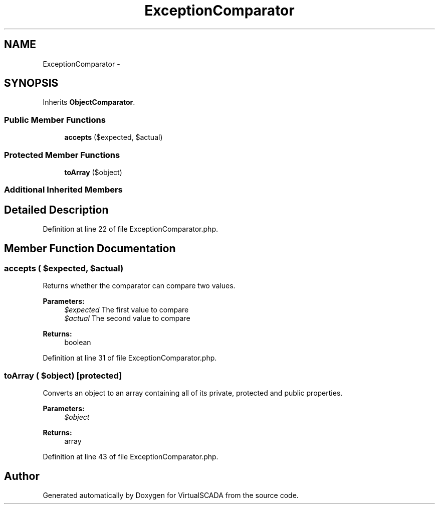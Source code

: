 .TH "ExceptionComparator" 3 "Tue Apr 14 2015" "Version 1.0" "VirtualSCADA" \" -*- nroff -*-
.ad l
.nh
.SH NAME
ExceptionComparator \- 
.SH SYNOPSIS
.br
.PP
.PP
Inherits \fBObjectComparator\fP\&.
.SS "Public Member Functions"

.in +1c
.ti -1c
.RI "\fBaccepts\fP ($expected, $actual)"
.br
.in -1c
.SS "Protected Member Functions"

.in +1c
.ti -1c
.RI "\fBtoArray\fP ($object)"
.br
.in -1c
.SS "Additional Inherited Members"
.SH "Detailed Description"
.PP 
Definition at line 22 of file ExceptionComparator\&.php\&.
.SH "Member Function Documentation"
.PP 
.SS "accepts ( $expected,  $actual)"
Returns whether the comparator can compare two values\&.
.PP
\fBParameters:\fP
.RS 4
\fI$expected\fP The first value to compare 
.br
\fI$actual\fP The second value to compare 
.RE
.PP
\fBReturns:\fP
.RS 4
boolean 
.RE
.PP

.PP
Definition at line 31 of file ExceptionComparator\&.php\&.
.SS "toArray ( $object)\fC [protected]\fP"
Converts an object to an array containing all of its private, protected and public properties\&.
.PP
\fBParameters:\fP
.RS 4
\fI$object\fP 
.RE
.PP
\fBReturns:\fP
.RS 4
array 
.RE
.PP

.PP
Definition at line 43 of file ExceptionComparator\&.php\&.

.SH "Author"
.PP 
Generated automatically by Doxygen for VirtualSCADA from the source code\&.
